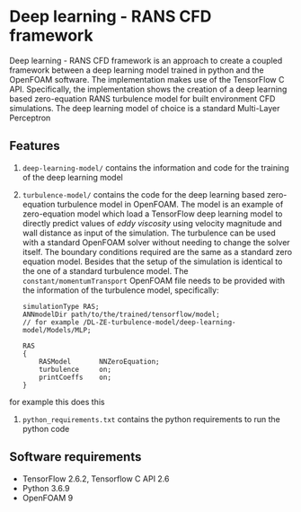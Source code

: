 # DL-ZE-turbulence-model

* Deep learning - RANS CFD framework

Deep learning - RANS CFD framework is an approach to create a coupled framework between a deep learning model trained in python and the OpenFOAM software. The implementation makes use of the TensorFlow C API. Specifically, the implementation shows the creation of a deep learning based zero-equation RANS turbulence model for built environment CFD simulations. The deep learning model of choice is a standard Multi-Layer Perceptron

** Features

1. ~deep-learning-model/~ contains the information and code for the training of the deep learning model
2. ~turbulence-model/~ contains the code for the deep learning based zero-equation turbulence model in OpenFOAM. The model is an example of zero-equation model which load a TensorFlow deep learning model to directly predict values of /eddy viscosity/ using velocity magnitude and wall distance as input of the simulation. The turbulence can be used with a standard OpenFOAM solver without needing to change the solver itself. The boundary conditions required are the same as a standard zero equation model. Besides that the setup of the simulation is identical to the one of a standard turbulence model. The ~constant/momentumTransport~ OpenFOAM file needs to be provided with the information of the turbulence model, specifically:

   #+begin_src c++
     simulationType RAS;
     ANNmodelDir path/to/the/trained/tensorflow/model;
     // for example /DL-ZE-turbulence-model/deep-learning-model/Models/MLP;

     RAS
     {
         RASModel       NNZeroEquation;
         turbulence     on;
         printCoeffs    on;
     }
   #+end_src
for example this does this
   
3. ~python_requirements.txt~ contains the python requirements to run the python code


** Software requirements

- TensorFlow 2.6.2, Tensorflow C API 2.6
- Python 3.6.9
- OpenFOAM 9
